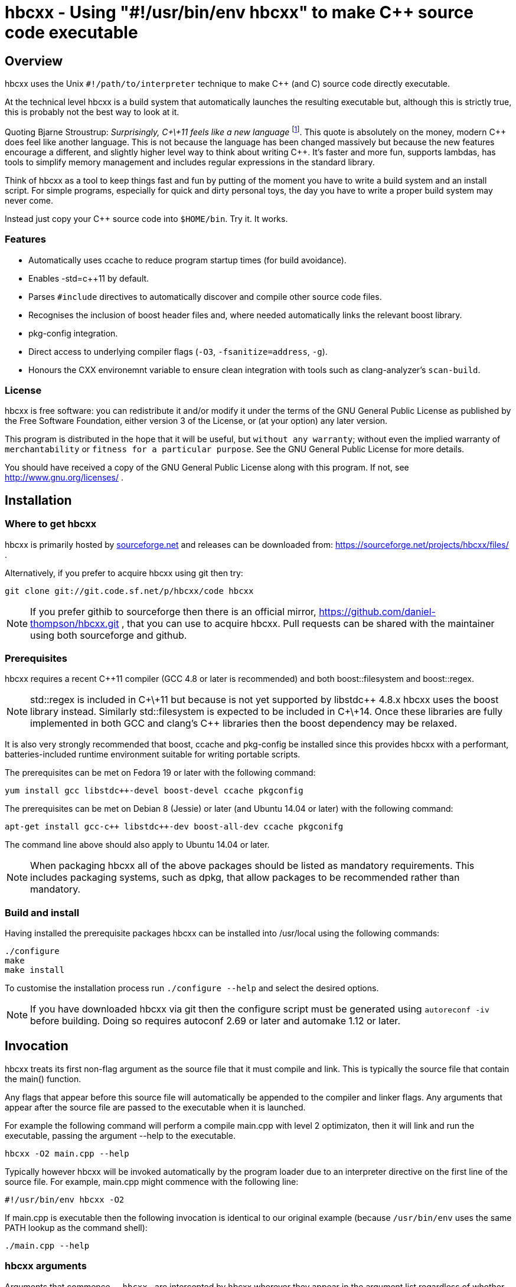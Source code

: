 hbcxx - Using "#!/usr/bin/env hbcxx" to make C++ source code executable
=======================================================================

Overview
--------

hbcxx uses the Unix +#!/path/to/interpreter+ technique to make C++ (and C) source
code directly executable.

At the technical level hbcxx is a build system that automatically
launches the resulting executable but, although this is strictly
true, this is probably not the best way to look at it.

Quoting Bjarne Stroustrup: _Surprisingly, C\+\+11 feels like a new language_
footnote:[http://www.stroustrup.com/C\+\+11FAQ.html#think]. This quote is absolutely
on the money, modern C\++ does feel like another language. This is not
because the language has been changed massively but because the new
features encourage a different, and slightly higher level way to think
about writing C++. It's faster and more fun, supports lambdas, has
tools to simplify memory management and includes regular expressions in
the standard library.

Think of hbcxx as a tool to keep things fast and fun by putting of the moment you
have to write a build system and an install script. For simple programs, especially
for quick and dirty personal toys, the day you have to write a proper build system
may never come.

Instead just copy your C++ source code into +$HOME/bin+. Try it. It works.

Features
~~~~~~~~

 * Automatically uses ccache to reduce program startup times (for build
   avoidance).
 * Enables -std=c++11 by default.
 * Parses +#include+ directives to automatically discover and compile
   other source code files.
 * Recognises the inclusion of boost header files and, where needed
   automatically links the relevant boost library.
 * pkg-config integration.
 * Direct access to underlying compiler flags (+-O3+, +-fsanitize=address+, +-g+).
 * Honours the CXX environemnt variable to ensure clean integration with
   tools such as clang-analyzer's +scan-build+.

License
~~~~~~~

hbcxx is free software: you can redistribute it and/or modify
it under the terms of the GNU General Public License as published by
the Free Software Foundation, either version 3 of the License, or
(at your option) any later version.

This program is distributed in the hope that it will be useful,
but +without any warranty+; without even the implied warranty of
+merchantability+ or +fitness for a particular purpose+.  See the
GNU General Public License for more details.

You should have received a copy of the GNU General Public License
along with this program.  If not, see http://www.gnu.org/licenses/ .

Installation
------------

Where to get hbcxx
~~~~~~~~~~~~~~~~~~

hbcxx is primarily hosted by http://sourceforge.net[sourceforge.net]
and releases can be downloaded from: https://sourceforge.net/projects/hbcxx/files/ .

Alternatively, if you prefer to acquire hbcxx using git then try:

  git clone git://git.code.sf.net/p/hbcxx/code hbcxx

NOTE: If you prefer githib to sourceforge then there is an official mirror,
      https://github.com/daniel-thompson/hbcxx.git , that you can use to
      acquire hbcxx. Pull requests can be shared with the maintainer using
      both sourceforge and github.

Prerequisites
~~~~~~~~~~~~~

hbcxx requires a recent C++11 compiler (GCC 4.8 or later is
recommended) and both boost::filesystem and boost::regex.

NOTE: std::regex is included in C\+\+11 but because is not yet supported by
      libstdc\++ 4.8.x hbcxx uses the boost library instead. Similarly
      std::filesystem is expected to be included in C\+\+14. Once
      these libraries are fully implemented in both GCC and clang's C++
      libraries then the boost dependency may be relaxed.

It is also very strongly recommended that boost, ccache and pkg-config be
installed since this provides hbcxx with a performant, batteries-included
runtime environment suitable for writing portable scripts.

The prerequisites can be met on Fedora 19 or later with the following
command:

  yum install gcc libstdc++-devel boost-devel ccache pkgconfig

The prerequisites can be met on Debian 8 (Jessie) or later (and
Ubuntu 14.04 or later) with the following command:

  apt-get install gcc-c++ libstdc++-dev boost-all-dev ccache pkgconifg

The command line above should also apply to Ubuntu 14.04 or later.

NOTE: When packaging hbcxx all of the above packages should be
      listed as mandatory requirements. This includes packaging
      systems, such as dpkg, that allow packages to be recommended
      rather than mandatory.

Build and install
~~~~~~~~~~~~~~~~~

Having installed the prerequisite packages hbcxx can be installed into
/usr/local using the following commands:

  ./configure
  make
  make install

To customise the installation process run +./configure --help+ and
select the desired options.

NOTE: If you have downloaded hbcxx via git then the configure script
      must be generated using +autoreconf -iv+ before building. Doing so
      requires autoconf 2.69 or later and automake 1.12 or later.

Invocation
----------

hbcxx treats its first non-flag argument as the source file that it
must compile and link. This is typically the source file that contain
the main() function.

Any flags that appear before this source file will automatically be
appended to the compiler and linker flags. Any arguments that appear
after the source file are passed to the executable when it is launched.

For example the following command will perform a compile main.cpp with
level 2 optimizaton, then it will link and run the executable, passing
the argument --help to the executable.

  hbcxx -O2 main.cpp --help

Typically however hbcxx will be invoked automatically by the program loader
due to an interpreter directive on the first line of the source file.
For example, main.cpp might commence with the following line:

  #!/usr/bin/env hbcxx -O2

If main.cpp is executable then the following invocation is identical to our
original example (because +/usr/bin/env+ uses the same PATH lookup as the
command shell):

  ./main.cpp --help

hbcxx arguments
~~~~~~~~~~~~~~~

Arguments that commence +--hbcxx-+ are intercepted by hbcxx wherever they appear
in the argument list regardless of whether they appear before or after the
supplied source file. These arguments are not passed to the resulting
executable, instead these arguments can be used to trigger useful
diagnostic features.

For example +main.cpp+, as described above, can be passed hash bang
arguments in the following way (each of which is equivalent):

  hbcxx -O2 --hbcxx-verbose main.cpp --help
  hbcxx -O2 main.cpp --hbcxx-verbose --help
  ./main.cpp --hbcxx-verbose --help
  ./main.cpp --help --hbcxx-verbose

The following hash bang arguments may be supplied.

  --hbcxx-version

Show hbcxx version information and exit.

  --hbcxx-verbose

Build in verbose mode showing the command line of all compiler and
linker invocations.

  --hbcxx-save-temps

Retain all temporary files created by hbcxx Typically this option
should be combined with --hbcxx-verbose in order to discover the file names
used for temporaries.

  --hbcxx-debugger=<debugger>

Launch the executable inside a symbolic debugger. If the debugger is a
supported debugger then the executable will be run using the arguments
supplied on the command line (as normal) until it hits a breakpoint on
the main() function. For other debuggers hbcxx will use the shell to execute
the following command and all other arguments will be disregarded:

  <debugger> <executable>

Currently the only supported debuggers are gdb and valgrind.

NOTE: When an debugger is selected the -g flag will automatically be
      appended to the compiler and linker flags but the optimization
      level will not be affected.

  --hbcxx-Ox

Forcibly alter the optimization level by adding -Ox after all other flags.
This is typically used to forcibly disable optimization to make symbolic
debugging easier.

Include file handling
---------------------

hbcxx parses #include directives that appear in the source code. This feature
is primarily used to locate other source files that must be compiled and linked.
It is also used to recognise the inclusion of boost header files and automatically
add the boost libraries to the link.

Any quoted +#include+ directive will cause hbcxx to search for source files with the
same name as the header file and, if one is found it will be compiled and linked.
For example, +#include "libalpha/AlphaManager.h"+ causes hbcxx to search for the
following files (relative to the source file in which the #include appears):

 * +libalpha/AlphaManager.cpp+
 * +libalpha/AlphaManager.c+++
 * +libalpha/AlphaManager.C+
 * +libalpha/AlphaManager.cc+
 * +libalpha/AlphaManager.c+

Similar a bracketed include directive is checked against an internal list of
header files that imply linker options. For example the following line causes
+-lboost_filesystem+ and its dependancies to be added to the link line:

  #include <boost/filesystem.hpp>

Hash bang directives
--------------------

hbcxx uses specially formatted comments to direct the build process. These
comments have the form:

  //#! <directive>

NOTE: The whitespace between //#! and the <directive> is optional.

The directive can appear anywhere on a line and like all double slash comments
extend to the end of the line. Hash bang directives are parsed *before*
C pre-processing. This means hash bang directives cannot be influenced
by +#if 0+ or any other C pre-processor conditional behaviour.
Similarly hash bang directives that appear in header files will be ignored.

For example to following line will include jack.h (through normal
operation of the C preprocessor) and also contains a hash bang
directive that directs hbcxx to use +pkg-config+ to lookup the compiler
and linker arguments needed by the jack package:

  #include <jack.h> //!# requires: jack

Additionally hbcxx will convert any line that commences with the hash
bang sequence into a hash bang directive by inserting a double slash
to convert it into a comment. This ensures that if the first line of
the compilation unit is a Unix style interpreter directive then it will be
converted into standard C++ that can be passed to the compiler.

As an example, hbcxx will treat the following two lines identically (but a
Unix-like program loader will only understand the first form):

  #!/usr/bin/hbcxx
  //#!/usr/bin/hbcxx

Interpreter directive
~~~~~~~~~~~~~~~~~~~~~

Interpreter directives are will typically follow one of the following
forms (shown here without the optional leading +//+):

  #!<path-to-hbcxx> <args>...
  #!/usr/bin/env hbcxx <args>...

The first form is direct execution of hbcxx using the absolute path of
the hbcxx command, whilst the other indirectly executes hbcxx using the
+env+ command to determine the correct path.

NOTE: Using +/usr/bin/env+ to launch hbcxx is strongly recommended. Using
      +/usr/bin/env+ increases script portability because the script need not
      know the absolute path to hbcxx (which may differ between sites).

Interpreter directives do not influence the behaviour hbcxx at all. However
hbcxx may issue warnings if the interpreter directive fails basic sanity
testing (for example if the first token on the line is not an absolute
path to an executable).

Raw flag directives
~~~~~~~~~~~~~~~~~~~

Raw flag directives are used to provide additional command line flags
for the compiler and/or linker and are of the following form:

  //#! <flags>...

NOTE: The first flag *must* commence with a hyphen otherwise the directive
      will not be recognised as a raw flag directive.

Examples:

  // This program must run as fast as possible (but we don't need
  // strict IEEE maths).
  //#! -O3 -ffast-math

  // Glue for some heavily autoconf'ed code
  //#! -DHAVE_SNPRINTF=1

  // Regretably libfoo does not provide pkg-config support so we must
  // use direct linkage
  #include <libfoo/foobar.h> //#! -lfoo

Raw flags are collected from and applied to all source files processed
by hbcxx both the single file supplied on the command line and any
subsequently added through auto-discovery or using the source directive.

Private flag directives
~~~~~~~~~~~~~~~~~~~~~~~

Private flag directives are similar to raw flag directives but only
influence the compilation unit in which they appear.

  //#! private: <flags>...

Private flag directives are comparatively rare because C++ build
systems are typically configured to supply the same flags to all
compilation units. However one common use is to indicate specific
compilation units that should receive special optimization effort
because they are where the program spends most of its time. This can
yield a good trade off between initial program launch time (-O0
compiles much more quickly then -O3) and program execution.

Requires directives
~~~~~~~~~~~~~~~~~~~

Requires directives provide support for pkg-config packages and have
the following forms:

  //#! requires: <pkgname>...
  //#! requires: <pkgname> [<=, ==, =>] <version>

The first form, without any version number, causes hbcxx to lookup the
+--cflags+ and +--libs+ requires to compile and link programs that use
+<pkgname>+ using pkg-config.

The second form performs all the actions of the first form but additionally
checks that the version number of the package meets the specified constraint.

The two forms can be space seperated and intermixed within a single
requires directive.

Examples:

  //#! requires: jack
  //#! requires: gtk+-3.0 >= 3.10
  //#! requires: foo >= 2.0   bar   teepipe <= 1.9.99

Source directives
~~~~~~~~~~~~~~~~~

Source directives are used to specific additional source files that must
be compiled and linked into the executable and have the following form:

  //#! source: <filename>...

Each filename supplied using source directives will be included in the list of
files to be compiled. If the file is already known to hbcxx it is ignored making
it safe for cycles to exist between source file (if is safe for a.cpp
to source b.cpp even if b.cpp also sources a.cpp).

Source directives should be used when auto-discovery by +#include+ parsing does
not work.

Examples:

  // foo.h and foo.cpp are not in the same directory
  #include "foo.h" //#! source: src/foo.cpp

  // bar.h requires multiple files to be compiled
  #include "bar.h" //#! source: src/iron_bar.cpp src/steel_bar.cpp

Unsupported directives
~~~~~~~~~~~~~~~~~~~~~~

Any unsupported directive will cause hbcxx to report an error and exit. The
file that causes the error will not be passed to the compiler nor will the
executable be linked or run.

Bugs and missing features
-------------------------

 * No --hbcxx-executable= .
 * No --hbcxx-cxx= .
 * Does not auto-detect ccache (it is used unconditionally)
 * Does not auto-detect compiler
 * Does not check the compiler support -std=c++11
 * Organisation of the ~/.hbcxx directory lacks elegance.
 * Executables get the wrong value passed as argument 0 when run
   using --hbcxx-debugger. They are passed the name of the linked
   executable rather than the underlying source file.
 * The hash bang directive prefix string, +//!#+, cannot appear in the source
   for any purpose other than parsing by hbcxx (including within strings).
 * Local headers (those included using double quotes and checked for
   related source files, see Include file handling, above) are not
   currently pre-pre-processed to detect other related source files.
